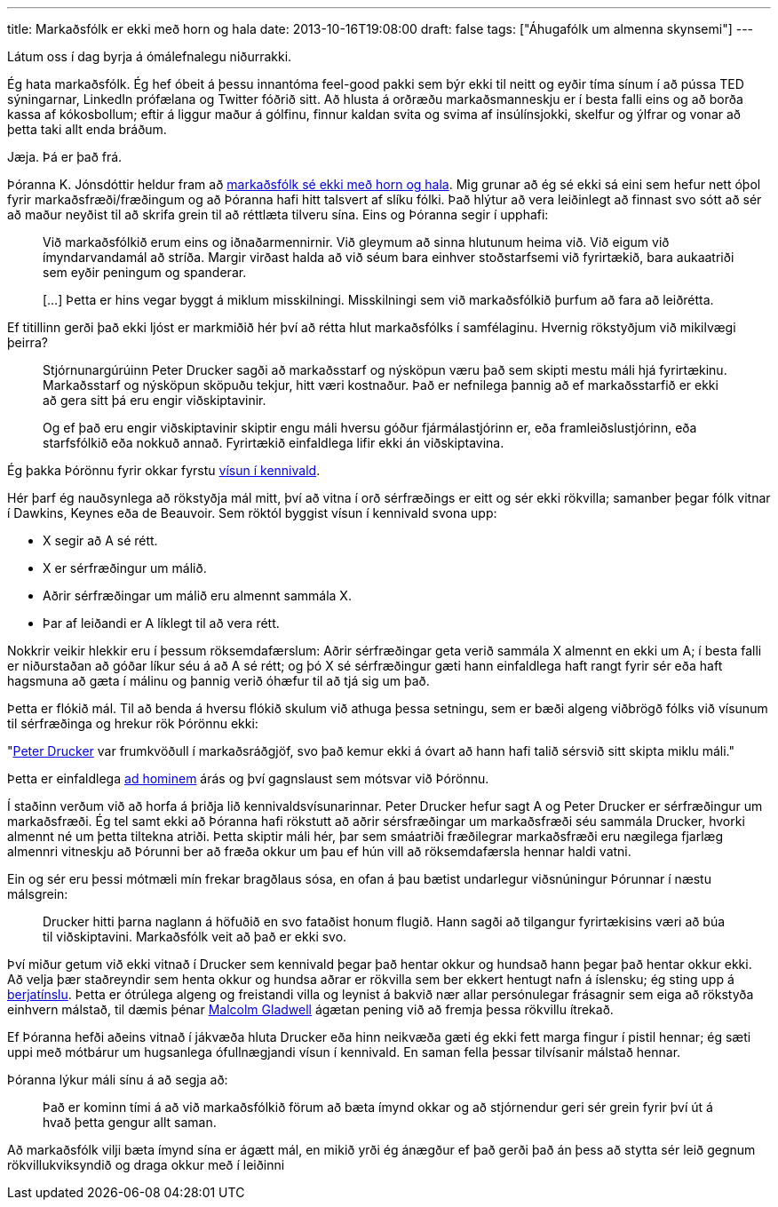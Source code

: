 ---
title: Markaðsfólk er ekki með horn og hala
date: 2013-10-16T19:08:00
draft: false
tags: ["Áhugafólk um almenna skynsemi"]
---

Látum oss í dag byrja á ómálefnalegu niðurrakki.

Ég hata markaðsfólk. Ég hef óbeit á þessu innantóma feel-good pakki sem býr ekki til neitt og eyðir tíma sínum í að pússa TED sýningarnar, LinkedIn prófælana og Twitter fóðrið sitt. Að hlusta á orðræðu markaðsmanneskju er í besta falli eins og að borða kassa af kókosbollum; eftir á liggur maður á gólfinu, finnur kaldan svita og svima af insúlínsjokki, skelfur og ýlfrar og vonar að þetta taki allt enda bráðum.

Jæja. Þá er það frá.

Þóranna K. Jónsdóttir heldur fram að http://visir.is/markadsfolk-er-ekki-med-horn-og-hala/article/2013710169923[markaðsfólk sé ekki með horn og hala]. Mig grunar að ég sé ekki sá eini sem hefur nett óþol fyrir markaðsfræði/fræðingum og að Þóranna hafi hitt talsvert af slíku fólki. Það hlýtur að vera leiðinlegt að finnast svo sótt að sér að maður neyðist til að skrifa grein til að réttlæta tilveru sína. Eins og Þóranna segir í upphafi:

____
Við markaðsfólkið erum eins og iðnaðarmennirnir. Við gleymum að sinna hlutunum heima við. Við eigum við ímyndarvandamál að stríða. Margir virðast halda að við séum bara einhver stoðstarfsemi við fyrirtækið, bara aukaatriði sem eyðir peningum og spanderar.

[...] Þetta er hins vegar byggt á miklum misskilningi. Misskilningi sem við markaðsfólkið þurfum að fara að leiðrétta.
____

Ef titillinn gerði það ekki ljóst er markmiðið hér því að rétta hlut markaðsfólks í samfélaginu. Hvernig rökstyðjum við mikilvægi þeirra?

____
Stjórnunargúrúinn Peter Drucker sagði að markaðsstarf og nýsköpun væru það sem skipti mestu máli hjá fyrirtækinu. Markaðsstarf og nýsköpun sköpuðu tekjur, hitt væri kostnaður. Það er nefnilega þannig að ef markaðsstarfið er ekki að gera sitt þá eru engir viðskiptavinir. 

Og ef það eru engir viðskiptavinir skiptir engu máli hversu góður fjármálastjórinn er, eða framleiðslustjórinn, eða starfsfólkið eða nokkuð annað. Fyrirtækið einfaldlega lifir ekki án viðskiptavina.
____

Ég þakka Þórönnu fyrir okkar fyrstu http://en.wikipedia.org/wiki/Argument_from_authority[vísun í kennivald].

Hér þarf ég nauðsynlega að rökstyðja mál mitt, því að vitna í orð sérfræðings er eitt og sér ekki rökvilla; samanber þegar fólk vitnar í Dawkins, Keynes eða de Beauvoir. Sem röktól byggist vísun í kennivald svona upp:

* X segir að A sé rétt.
* X er sérfræðingur um málið.
* Aðrir sérfræðingar um málið eru almennt sammála X.
* Þar af leiðandi er A líklegt til að vera rétt.

Nokkrir veikir hlekkir eru í þessum röksemdafærslum: Aðrir sérfræðingar geta verið sammála X almennt en ekki um A; í besta falli er niðurstaðan að góðar líkur séu á að A sé rétt; og þó X sé sérfræðingur gæti hann einfaldlega haft rangt fyrir sér eða haft hagsmuna að gæta í málinu og þannig verið óhæfur til að tjá sig um það.

Þetta er flókið mál. Til að benda á hversu flókið skulum við athuga þessa setningu, sem er bæði algeng viðbrögð fólks við vísunum til sérfræðinga og hrekur rök Þórönnu ekki:

"http://en.wikipedia.org/wiki/Peter_Drucker[Peter Drucker] var frumkvöðull í markaðsráðgjöf, svo það kemur ekki á óvart að hann hafi talið sérsvið sitt skipta miklu máli."

Þetta er einfaldlega http://en.wikipedia.org/wiki/Ad_hominem[ad hominem] árás og því gagnslaust sem mótsvar við Þórönnu.

Í staðinn verðum við að horfa á þriðja lið kennivaldsvísunarinnar. Peter Drucker hefur sagt A og Peter Drucker er sérfræðingur um markaðsfræði. Ég tel samt ekki að Þóranna hafi rökstutt að aðrir sérsfræðingar um markaðsfræði séu sammála Drucker, hvorki almennt né um þetta tiltekna atriði. Þetta skiptir máli hér, þar sem smáatriði fræðilegrar markaðsfræði eru nægilega fjarlæg almennri vitneskju að Þórunni ber að fræða okkur um þau ef hún vill að röksemdafærsla hennar haldi vatni.

Ein og sér eru þessi mótmæli mín frekar bragðlaus sósa, en ofan á þau bætist undarlegur viðsnúningur Þórunnar í næstu málsgrein:

____
Drucker hitti þarna naglann á höfuðið en svo fataðist honum flugið. Hann sagði að tilgangur fyrirtækisins væri að búa til viðskiptavini. Markaðsfólk veit að það er ekki svo.
____

Því miður getum við ekki vitnað í Drucker sem kennivald þegar það hentar okkur og hundsað hann þegar það hentar okkur ekki. Að velja þær staðreyndir sem henta okkur og hundsa aðrar er rökvilla sem ber ekkert hentugt nafn á íslensku; ég sting upp á http://en.wikipedia.org/wiki/Cherry_picking_(fallacy)[berjatínslu]. Þetta er ótrúlega algeng og freistandi villa og leynist á bakvið nær allar persónulegar frásagnir sem eiga að rökstyða einhvern málstað, til dæmis þénar http://www.newstatesman.com/2013/10/malcolm-gladwell-backlash-pseudo-profundity[Malcolm Gladwell] ágætan pening við að fremja þessa rökvillu ítrekað.

Ef Þóranna hefði aðeins vitnað í jákvæða hluta Drucker eða hinn neikvæða gæti ég ekki fett marga fingur í pistil hennar; ég sæti uppi með mótbárur um hugsanlega ófullnægjandi vísun í kennivald. En saman fella þessar tilvísanir málstað hennar.

Þóranna lýkur máli sínu á að segja að:

____
Það er kominn tími á að við markaðsfólkið förum að bæta ímynd okkar og að stjórnendur geri sér grein fyrir því út á hvað þetta gengur allt saman.
____

Að markaðsfólk vilji bæta ímynd sína er ágætt mál, en mikið yrði ég ánægður ef það gerði það án þess að stytta sér leið gegnum rökvillukviksyndið og draga okkur með í leiðinni
